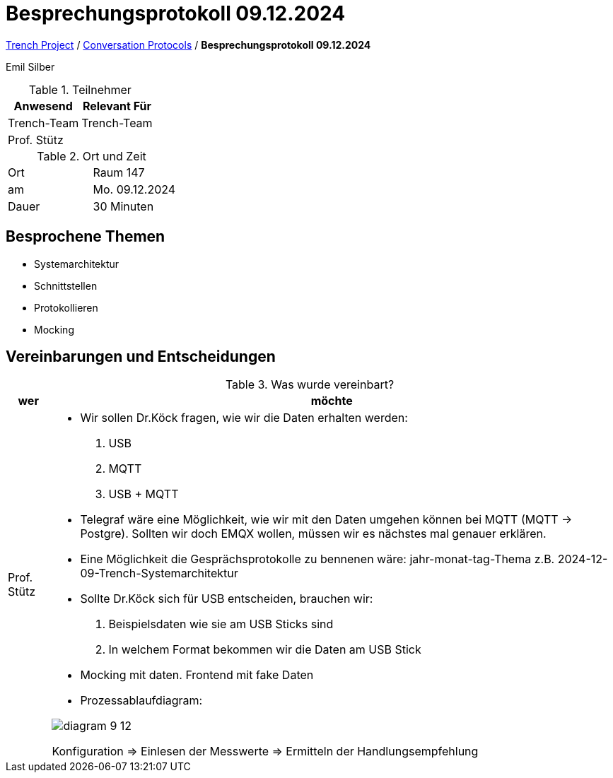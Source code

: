 = Besprechungsprotokoll 09.12.2024

link:/01-projekte-2025-4chif-syp-trench/[Trench Project] / link:/01-projekte-2025-4chif-syp-trench/conversation-protocols/[Conversation Protocols] / *Besprechungsprotokoll 09.12.2024*

Emil Silber

.Teilnehmer
|===
|Anwesend |Relevant Für

|Trench-Team
|Trench-Team

|Prof. Stütz
|

|===

.Ort und Zeit
[cols=2*]
|===
|Ort
|Raum 147

|am
|Mo. 09.12.2024
|Dauer
|30 Minuten
|===



== Besprochene Themen

* Systemarchitektur
* Schnittstellen
* Protokollieren
* Mocking

== Vereinbarungen und Entscheidungen

.Was wurde vereinbart?
[%autowidth]
|===
|wer |möchte 

| Prof. Stütz
a| 

- Wir sollen Dr.Köck fragen, wie wir die Daten erhalten werden:
1.	USB
2.	MQTT
3.	USB + MQTT


- Telegraf wäre eine Möglichkeit, wie wir mit den Daten umgehen können bei MQTT (MQTT -> Postgre). Sollten wir doch EMQX wollen, müssen wir es nächstes mal genauer erklären.

- Eine Möglichkeit die Gesprächsprotokolle zu bennenen wäre: jahr-monat-tag-Thema z.B. 2024-12-09-Trench-Systemarchitektur


- Sollte Dr.Köck sich für USB entscheiden, brauchen wir:
    1. Beispielsdaten wie sie am USB Sticks sind
    2. In welchem Format bekommen wir die Daten am USB Stick


- Mocking mit daten. Frontend mit fake Daten 

- Prozessablaufdiagram:

image::/01-projekte-2025-4chif-syp-trench/conversation-protocols/teacher/2024-12-04_teacher/protocol-images/diagram-9-12.png[]

Konfiguration => Einlesen der Messwerte => Ermitteln der Handlungsempfehlung 




|===